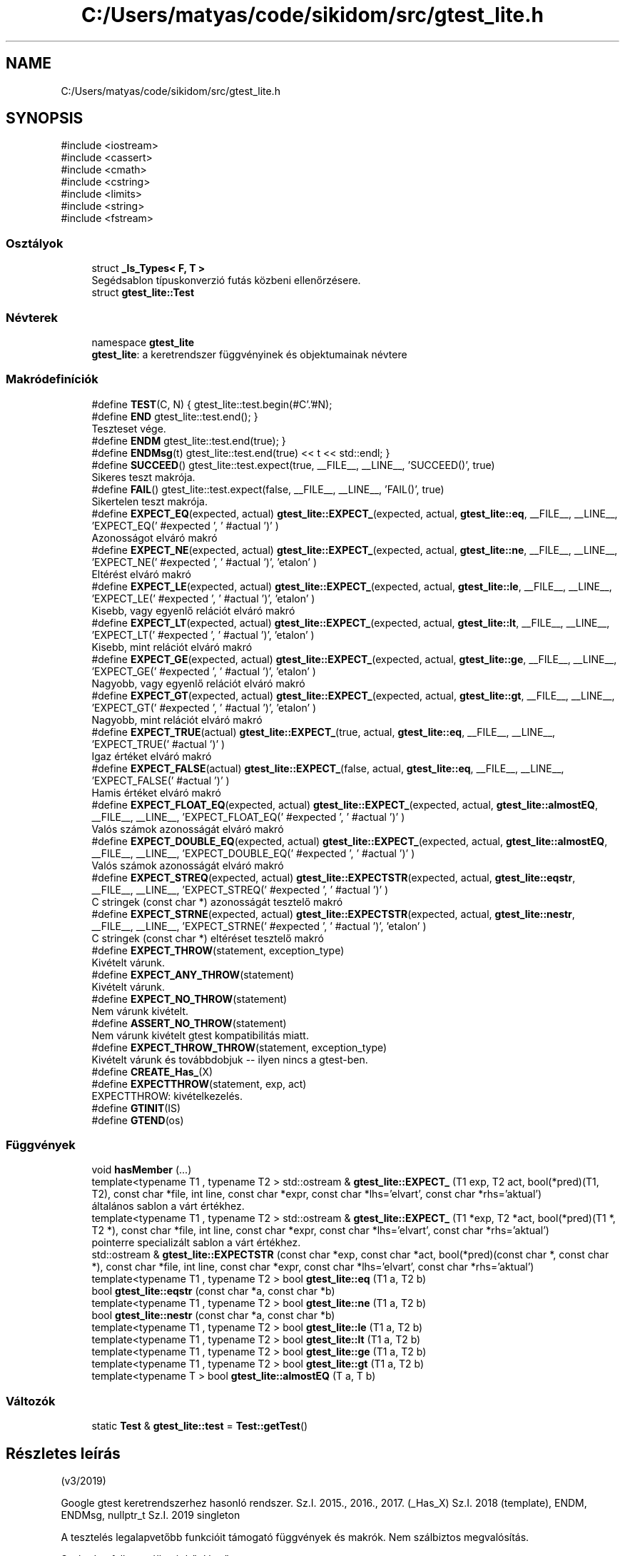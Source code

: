 .TH "C:/Users/matyas/code/sikidom/src/gtest_lite.h" 3 "Version 1.0.0" "sikidom" \" -*- nroff -*-
.ad l
.nh
.SH NAME
C:/Users/matyas/code/sikidom/src/gtest_lite.h
.SH SYNOPSIS
.br
.PP
\fR#include <iostream>\fP
.br
\fR#include <cassert>\fP
.br
\fR#include <cmath>\fP
.br
\fR#include <cstring>\fP
.br
\fR#include <limits>\fP
.br
\fR#include <string>\fP
.br
\fR#include <fstream>\fP
.br

.SS "Osztályok"

.in +1c
.ti -1c
.RI "struct \fB_Is_Types< F, T >\fP"
.br
.RI "Segédsablon típuskonverzió futás közbeni ellenőrzésere\&. "
.ti -1c
.RI "struct \fBgtest_lite::Test\fP"
.br
.in -1c
.SS "Névterek"

.in +1c
.ti -1c
.RI "namespace \fBgtest_lite\fP"
.br
.RI "\fBgtest_lite\fP: a keretrendszer függvényinek és objektumainak névtere "
.in -1c
.SS "Makródefiníciók"

.in +1c
.ti -1c
.RI "#define \fBTEST\fP(C,  N)   { gtest_lite::test\&.begin(#C'\&.'#N);"
.br
.ti -1c
.RI "#define \fBEND\fP   gtest_lite::test\&.end(); }"
.br
.RI "Teszteset vége\&. "
.ti -1c
.RI "#define \fBENDM\fP   gtest_lite::test\&.end(true); }"
.br
.ti -1c
.RI "#define \fBENDMsg\fP(t)   gtest_lite::test\&.end(true) << t << std::endl; }"
.br
.ti -1c
.RI "#define \fBSUCCEED\fP()   gtest_lite::test\&.expect(true, __FILE__, __LINE__, 'SUCCEED()', true)"
.br
.RI "Sikeres teszt makrója\&. "
.ti -1c
.RI "#define \fBFAIL\fP()   gtest_lite::test\&.expect(false, __FILE__, __LINE__, 'FAIL()', true)"
.br
.RI "Sikertelen teszt makrója\&. "
.ti -1c
.RI "#define \fBEXPECT_EQ\fP(expected,  actual)   \fBgtest_lite::EXPECT_\fP(expected, actual, \fBgtest_lite::eq\fP, __FILE__, __LINE__, 'EXPECT_EQ(' #expected ', ' #actual ')' )"
.br
.RI "Azonosságot elváró makró "
.ti -1c
.RI "#define \fBEXPECT_NE\fP(expected,  actual)   \fBgtest_lite::EXPECT_\fP(expected, actual, \fBgtest_lite::ne\fP, __FILE__, __LINE__, 'EXPECT_NE(' #expected ', ' #actual ')', 'etalon' )"
.br
.RI "Eltérést elváró makró "
.ti -1c
.RI "#define \fBEXPECT_LE\fP(expected,  actual)   \fBgtest_lite::EXPECT_\fP(expected, actual, \fBgtest_lite::le\fP, __FILE__, __LINE__, 'EXPECT_LE(' #expected ', ' #actual ')', 'etalon' )"
.br
.RI "Kisebb, vagy egyenlő relációt elváró makró "
.ti -1c
.RI "#define \fBEXPECT_LT\fP(expected,  actual)   \fBgtest_lite::EXPECT_\fP(expected, actual, \fBgtest_lite::lt\fP, __FILE__, __LINE__, 'EXPECT_LT(' #expected ', ' #actual ')', 'etalon' )"
.br
.RI "Kisebb, mint relációt elváró makró "
.ti -1c
.RI "#define \fBEXPECT_GE\fP(expected,  actual)   \fBgtest_lite::EXPECT_\fP(expected, actual, \fBgtest_lite::ge\fP, __FILE__, __LINE__, 'EXPECT_GE(' #expected ', ' #actual ')', 'etalon' )"
.br
.RI "Nagyobb, vagy egyenlő relációt elváró makró "
.ti -1c
.RI "#define \fBEXPECT_GT\fP(expected,  actual)   \fBgtest_lite::EXPECT_\fP(expected, actual, \fBgtest_lite::gt\fP, __FILE__, __LINE__, 'EXPECT_GT(' #expected ', ' #actual ')', 'etalon' )"
.br
.RI "Nagyobb, mint relációt elváró makró "
.ti -1c
.RI "#define \fBEXPECT_TRUE\fP(actual)   \fBgtest_lite::EXPECT_\fP(true, actual,  \fBgtest_lite::eq\fP, __FILE__, __LINE__, 'EXPECT_TRUE(' #actual ')' )"
.br
.RI "Igaz értéket elváró makró "
.ti -1c
.RI "#define \fBEXPECT_FALSE\fP(actual)   \fBgtest_lite::EXPECT_\fP(false, actual, \fBgtest_lite::eq\fP, __FILE__, __LINE__, 'EXPECT_FALSE(' #actual ')' )"
.br
.RI "Hamis értéket elváró makró "
.ti -1c
.RI "#define \fBEXPECT_FLOAT_EQ\fP(expected,  actual)   \fBgtest_lite::EXPECT_\fP(expected, actual, \fBgtest_lite::almostEQ\fP, __FILE__, __LINE__, 'EXPECT_FLOAT_EQ(' #expected ', ' #actual ')' )"
.br
.RI "Valós számok azonosságát elváró makró "
.ti -1c
.RI "#define \fBEXPECT_DOUBLE_EQ\fP(expected,  actual)   \fBgtest_lite::EXPECT_\fP(expected, actual, \fBgtest_lite::almostEQ\fP, __FILE__, __LINE__, 'EXPECT_DOUBLE_EQ(' #expected ', ' #actual ')' )"
.br
.RI "Valós számok azonosságát elváró makró "
.ti -1c
.RI "#define \fBEXPECT_STREQ\fP(expected,  actual)   \fBgtest_lite::EXPECTSTR\fP(expected, actual, \fBgtest_lite::eqstr\fP, __FILE__, __LINE__, 'EXPECT_STREQ(' #expected ', ' #actual ')' )"
.br
.RI "C stringek (const char *) azonosságát tesztelő makró "
.ti -1c
.RI "#define \fBEXPECT_STRNE\fP(expected,  actual)   \fBgtest_lite::EXPECTSTR\fP(expected, actual, \fBgtest_lite::nestr\fP, __FILE__, __LINE__, 'EXPECT_STRNE(' #expected ', ' #actual ')', 'etalon' )"
.br
.RI "C stringek (const char *) eltéréset tesztelő makró "
.ti -1c
.RI "#define \fBEXPECT_THROW\fP(statement,  exception_type)"
.br
.RI "Kivételt várunk\&. "
.ti -1c
.RI "#define \fBEXPECT_ANY_THROW\fP(statement)"
.br
.RI "Kivételt várunk\&. "
.ti -1c
.RI "#define \fBEXPECT_NO_THROW\fP(statement)"
.br
.RI "Nem várunk kivételt\&. "
.ti -1c
.RI "#define \fBASSERT_NO_THROW\fP(statement)"
.br
.RI "Nem várunk kivételt gtest kompatibilitás miatt\&. "
.ti -1c
.RI "#define \fBEXPECT_THROW_THROW\fP(statement,  exception_type)"
.br
.RI "Kivételt várunk és továbbdobjuk -- ilyen nincs a gtest-ben\&. "
.ti -1c
.RI "#define \fBCREATE_Has_\fP(X)"
.br
.ti -1c
.RI "#define \fBEXPECTTHROW\fP(statement,  exp,  act)"
.br
.RI "EXPECTTHROW: kivételkezelés\&. "
.ti -1c
.RI "#define \fBGTINIT\fP(IS)"
.br
.ti -1c
.RI "#define \fBGTEND\fP(os)"
.br
.in -1c
.SS "Függvények"

.in +1c
.ti -1c
.RI "void \fBhasMember\fP (\&.\&.\&.)"
.br
.ti -1c
.RI "template<typename T1 , typename T2 > std::ostream & \fBgtest_lite::EXPECT_\fP (T1 exp, T2 act, bool(*pred)(T1, T2), const char *file, int line, const char *expr, const char *lhs='elvart', const char *rhs='aktual')"
.br
.RI "általános sablon a várt értékhez\&. "
.ti -1c
.RI "template<typename T1 , typename T2 > std::ostream & \fBgtest_lite::EXPECT_\fP (T1 *exp, T2 *act, bool(*pred)(T1 *, T2 *), const char *file, int line, const char *expr, const char *lhs='elvart', const char *rhs='aktual')"
.br
.RI "pointerre specializált sablon a várt értékhez\&. "
.ti -1c
.RI "std::ostream & \fBgtest_lite::EXPECTSTR\fP (const char *exp, const char *act, bool(*pred)(const char *, const char *), const char *file, int line, const char *expr, const char *lhs='elvart', const char *rhs='aktual')"
.br
.ti -1c
.RI "template<typename T1 , typename T2 > bool \fBgtest_lite::eq\fP (T1 a, T2 b)"
.br
.ti -1c
.RI "bool \fBgtest_lite::eqstr\fP (const char *a, const char *b)"
.br
.ti -1c
.RI "template<typename T1 , typename T2 > bool \fBgtest_lite::ne\fP (T1 a, T2 b)"
.br
.ti -1c
.RI "bool \fBgtest_lite::nestr\fP (const char *a, const char *b)"
.br
.ti -1c
.RI "template<typename T1 , typename T2 > bool \fBgtest_lite::le\fP (T1 a, T2 b)"
.br
.ti -1c
.RI "template<typename T1 , typename T2 > bool \fBgtest_lite::lt\fP (T1 a, T2 b)"
.br
.ti -1c
.RI "template<typename T1 , typename T2 > bool \fBgtest_lite::ge\fP (T1 a, T2 b)"
.br
.ti -1c
.RI "template<typename T1 , typename T2 > bool \fBgtest_lite::gt\fP (T1 a, T2 b)"
.br
.ti -1c
.RI "template<typename T > bool \fBgtest_lite::almostEQ\fP (T a, T b)"
.br
.in -1c
.SS "Változók"

.in +1c
.ti -1c
.RI "static \fBTest\fP & \fBgtest_lite::test\fP = \fBTest::getTest\fP()"
.br
.in -1c
.SH "Részletes leírás"
.PP 
(v3/2019)
.PP
Google gtest keretrendszerhez hasonló rendszer\&. Sz\&.I\&. 2015\&., 2016\&., 2017\&. (_Has_X) Sz\&.I\&. 2018 (template), ENDM, ENDMsg, nullptr_t Sz\&.I\&. 2019 singleton
.PP
A tesztelés legalapvetőbb funkcióit támogató függvények és makrók\&. Nem szálbiztos megvalósítás\&.
.PP
Szabadon felhasználható, bővíthető\&.
.PP
Használati példa: Teszteljük az f(x)=2*x függvényt: int f(int x) { return 2*x; }
.PP
int \fBmain()\fP { \fBTEST(TeszEsetNeve, TesztNeve)\fP \fBEXPECT_EQ(0, f(0))\fP; \fBEXPECT_EQ(4, f(2))\fP << 'A függvény hibás eredményt adott' << std::endl; \&.\&.\&. END \&.\&.\&.
.PP
A működés részleteinek megértése szorgalmi feladat\&. 
.SH "Makródefiníciók dokumentációja"
.PP 
.SS "#define ASSERT_NO_THROW(statement)"
\fBÉrték:\fP.PP
.nf
    try { gtest_lite::test\&.tmp = true; statement; } \\
    catch (\&.\&.\&.) { gtest_lite::test\&.tmp = false; }\\
    EXPECTTHROW(statement, "nem dob kivetelt\&.", "kivetelt dobott\&.")
.fi

.PP
Nem várunk kivételt gtest kompatibilitás miatt\&. 
.SS "#define CREATE_Has_(X)"
\fBÉrték:\fP.PP
.nf
template<typename T> struct _Has_##X {  \\
    struct Fallback { int X; };         \\
    struct Derived : T, Fallback {};    \\
    template<typename C, C> struct ChT; \\
    template<typename D> static char (&f(ChT<int Fallback::*, &D::X>*))[1]; \\
    template<typename D> static char (&f(\&.\&.\&.))[2]; \\
    static bool const member = sizeof(f<Derived>(0)) == 2; \\
};
.fi
Segédmakró egy adattag, vagy tagfüggvény létezésének tesztelésére futási időben Ötlet: https://cpptalk.wordpress.com/2009/09/12/substitution-failure-is-not-an-error-2 Használat: \fBCREATE_Has_(size)\fP \&.\&.\&. if (_Has_size<std::string>::member)\&.\&.\&. 
.SS "#define END   gtest_lite::test\&.end(); }"

.PP
Teszteset vége\&. 
.SS "#define ENDM   gtest_lite::test\&.end(true); }"
Teszteset vége allokált blokkok számának összehasonlításával Ez az ellenőrzés nem bomba biztos\&. 
.SS "#define ENDMsg(t)   gtest_lite::test\&.end(true) << t << std::endl; }"
Teszteset vége allokált blokkok számának összehasonlításával Ez az ellenőrzés nem bomba biztos\&. Ha hiba van kiírja az üzenetet\&. 
.SS "#define EXPECT_ANY_THROW(statement)"
\fBÉrték:\fP.PP
.nf
    try { gtest_lite::test\&.tmp = false; statement; } \\
    catch (\&.\&.\&.) { gtest_lite::test\&.tmp = true; } \\
    EXPECTTHROW(statement, "kivetelt dob\&.", "nem dobott kivetelt\&.")
.fi

.PP
Kivételt várunk\&. 
.SS "#define EXPECT_DOUBLE_EQ(expected, actual)   \fBgtest_lite::EXPECT_\fP(expected, actual, \fBgtest_lite::almostEQ\fP, __FILE__, __LINE__, 'EXPECT_DOUBLE_EQ(' #expected ', ' #actual ')' )"

.PP
Valós számok azonosságát elváró makró 
.SS "#define EXPECT_EQ(expected, actual)   \fBgtest_lite::EXPECT_\fP(expected, actual, \fBgtest_lite::eq\fP, __FILE__, __LINE__, 'EXPECT_EQ(' #expected ', ' #actual ')' )"

.PP
Azonosságot elváró makró 
.SS "#define EXPECT_FALSE(actual)   \fBgtest_lite::EXPECT_\fP(false, actual, \fBgtest_lite::eq\fP, __FILE__, __LINE__, 'EXPECT_FALSE(' #actual ')' )"

.PP
Hamis értéket elváró makró 
.SS "#define EXPECT_FLOAT_EQ(expected, actual)   \fBgtest_lite::EXPECT_\fP(expected, actual, \fBgtest_lite::almostEQ\fP, __FILE__, __LINE__, 'EXPECT_FLOAT_EQ(' #expected ', ' #actual ')' )"

.PP
Valós számok azonosságát elváró makró 
.SS "#define EXPECT_GE(expected, actual)   \fBgtest_lite::EXPECT_\fP(expected, actual, \fBgtest_lite::ge\fP, __FILE__, __LINE__, 'EXPECT_GE(' #expected ', ' #actual ')', 'etalon' )"

.PP
Nagyobb, vagy egyenlő relációt elváró makró 
.SS "#define EXPECT_GT(expected, actual)   \fBgtest_lite::EXPECT_\fP(expected, actual, \fBgtest_lite::gt\fP, __FILE__, __LINE__, 'EXPECT_GT(' #expected ', ' #actual ')', 'etalon' )"

.PP
Nagyobb, mint relációt elváró makró 
.SS "#define EXPECT_LE(expected, actual)   \fBgtest_lite::EXPECT_\fP(expected, actual, \fBgtest_lite::le\fP, __FILE__, __LINE__, 'EXPECT_LE(' #expected ', ' #actual ')', 'etalon' )"

.PP
Kisebb, vagy egyenlő relációt elváró makró 
.SS "#define EXPECT_LT(expected, actual)   \fBgtest_lite::EXPECT_\fP(expected, actual, \fBgtest_lite::lt\fP, __FILE__, __LINE__, 'EXPECT_LT(' #expected ', ' #actual ')', 'etalon' )"

.PP
Kisebb, mint relációt elváró makró 
.SS "#define EXPECT_NE(expected, actual)   \fBgtest_lite::EXPECT_\fP(expected, actual, \fBgtest_lite::ne\fP, __FILE__, __LINE__, 'EXPECT_NE(' #expected ', ' #actual ')', 'etalon' )"

.PP
Eltérést elváró makró 
.SS "#define EXPECT_NO_THROW(statement)"
\fBÉrték:\fP.PP
.nf
    try { gtest_lite::test\&.tmp = true; statement; } \\
    catch (\&.\&.\&.) { gtest_lite::test\&.tmp = false; }\\
    EXPECTTHROW(statement, "nem dob kivetelt\&.", "kivetelt dobott\&.")
.fi

.PP
Nem várunk kivételt\&. 
.SS "#define EXPECT_STREQ(expected, actual)   \fBgtest_lite::EXPECTSTR\fP(expected, actual, \fBgtest_lite::eqstr\fP, __FILE__, __LINE__, 'EXPECT_STREQ(' #expected ', ' #actual ')' )"

.PP
C stringek (const char *) azonosságát tesztelő makró 
.SS "#define EXPECT_STRNE(expected, actual)   \fBgtest_lite::EXPECTSTR\fP(expected, actual, \fBgtest_lite::nestr\fP, __FILE__, __LINE__, 'EXPECT_STRNE(' #expected ', ' #actual ')', 'etalon' )"

.PP
C stringek (const char *) eltéréset tesztelő makró 
.SS "#define EXPECT_THROW(statement, exception_type)"
\fBÉrték:\fP.PP
.nf
    try { gtest_lite::test\&.tmp = false; statement; } \\
    catch (exception_type) { gtest_lite::test\&.tmp = true; } \\
    catch (\&.\&.\&.) { } \\
    EXPECTTHROW(statement, "kivetelt dob\&.", "nem dobott '"#exception_type"' kivetelt\&.")
.fi

.PP
Kivételt várunk\&. 
.SS "#define EXPECT_THROW_THROW(statement, exception_type)"
\fBÉrték:\fP.PP
.nf
    try { gtest_lite::test\&.tmp = false; statement; } \\
    catch (exception_type) { gtest_lite::test\&.tmp = true; throw; } \\
    EXPECTTHROW(statement, "kivetelt dob\&.", "nem dobott '"#exception_type"' kivetelt\&.")
.fi

.PP
Kivételt várunk és továbbdobjuk -- ilyen nincs a gtest-ben\&. 
.SS "#define EXPECT_TRUE(actual)   \fBgtest_lite::EXPECT_\fP(true, actual,  \fBgtest_lite::eq\fP, __FILE__, __LINE__, 'EXPECT_TRUE(' #actual ')' )"

.PP
Igaz értéket elváró makró 
.SS "#define EXPECTTHROW(statement, exp, act)"
\fBÉrték:\fP.PP
.nf
    gtest_lite::test\&.expect(gtest_lite::test\&.tmp, __FILE__, __LINE__, #statement) \\
    << "** Az utasitas " << (act) \\
    << "\\n** Azt vartuk, hogy " << (exp) << std::endl
.fi

.PP
EXPECTTHROW: kivételkezelés\&. 
.PP
 Belső megvalósításhoz tartozó makrók, és osztályok\&. 
.SS "Nem célszerű közvetlenül használni, vagy módosítani"

.SS "#define FAIL()   gtest_lite::test\&.expect(false, __FILE__, __LINE__, 'FAIL()', true)"

.PP
Sikertelen teszt makrója\&. 
.SS "#define GTEND(os)"

.SS "#define GTINIT(IS)"

.SS "#define SUCCEED()   gtest_lite::test\&.expect(true, __FILE__, __LINE__, 'SUCCEED()', true)"

.PP
Sikeres teszt makrója\&. 
.SS "#define TEST(C, N)   { gtest_lite::test\&.begin(#C'\&.'#N);"
Teszt kezdete\&. A makró paraméterezése hasonlít a gtest paraméterezéséhez\&. Így az itt elkészített testek könnyen átemelhetők a gtest keretrendszerbe\&. 
.PP
\fBParaméterek\fP
.RS 4
\fIC\fP - teszteset neve (csak a gtest kompatibilitás miatt van külön neve az eseteknek) 
.br
\fIN\fP - teszt neve 
.RE
.PP

.SH "Függvények dokumentációja"
.PP 
.SS "void hasMember ( \&.\&.\&.)\fR [inline]\fP"
Segédfüggvény egy publikus adattag, vagy tagfüggvény létezésének tesztelésére fordítási időben 
.SH "Szerző"
.PP 
Ezt a dokumentációt a Doxygen készítette a sikidom projekthez a forráskódból\&.
